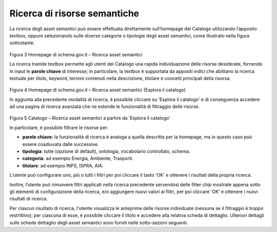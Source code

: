Ricerca di risorse semantiche
=============================

La ricerca degli asset semantici può essere effettuata direttamente
sull’homepage del Catalogo utilizzando l’apposito textbox, oppure
selezionando sulle diverse categorie o tipologie degli asset semantici,
come illustrato nella figura sottostante.

.. figure:: ../../media/image3.png
   :alt: Figura 3 Homepage di schema.gov.it – Ricerca asset semantici
   :width: 5.71198in
   :height: 2.89375in

Figura 3 Homepage di schema.gov.it – Ricerca asset semantici

La ricerca tramite textbox permette agli utenti del Catalogo una rapida
individuazione delle risorse desiderate, fornendo in input le **parole
chiave** di interesse; in particolare, la textbox è supportata da
appositi indici che abilitano la ricerca testuale per titolo, keyword,
termini contenuti nella descrizione, titolare e concetti principali
della risorsa.

.. figure:: ../../media/image4.png
   :alt: Figura 4 Homepage di schema.gov.it – Ricerca asset semantici (Esplora il catalogo)
   :width: 6.13542in
   :height: 2.1057in

Figura 4 Homepage di schema.gov.it – Ricerca asset semantici (Esplora
il catalogo)

In aggiunta alla precedente modalità di ricerca, è possibile cliccare su
'Esplora il catalogo' e di conseguenza accedere ad una pagina di
ricerca avanzata che ne estende le funzionalità di filtraggio delle
risorse.

.. figure:: ../../media/image5.png
   :alt: Figura 5 Catalogo – Ricerca asset semantici a partire da 'Esplora il catalogo'
   :width: 5.30208in
   :height: 3.90625in

Figura 5 Catalogo – Ricerca asset semantici a partire da 'Esplora il
catalogo'

In particolare, è possibile filtrare le risorse per:

- **parole chiave**: la funzionalità di ricerca è analoga a quella
  descritta per la homepage, ma in questo caso può essere coadiuvata dalle
  successive.

- **tipologia**: tutte (opzione di default), ontologia, vocabolario
  controllato, schema.

- **categoria**: ad esempio Energia, Ambiente, Trasporti.

- **titolare**: ad esempio INPS, ISPRA, AIA.

L’utente può configurare uno, più o tutti i filtri per poi cliccare il
tasto 'OK' e ottenere i risultati della propria ricerca.

Inoltre, l’utente può rimuovere filtri applicati nella ricerca
precedente servendosi delle filter chip mostrate appena sotto gli
elementi di configurazione della ricerca, e/o aggiungere nuovi valori ai
filtri, per poi cliccare 'OK' e ottenere i nuovi risultati di ricerca.

Per ciascun risultato di ricerca, l'utente visualizza le anteprime delle
risorse individuate (nessuna se il filtraggio è troppo restrittivo); per
ciascuna di esse, è possibile cliccare il titolo e accedere alla
relativa scheda di dettaglio. Ulteriori dettagli sulle schede dettaglio
degli asset semantici sono forniti nelle sotto-sezioni seguenti.

